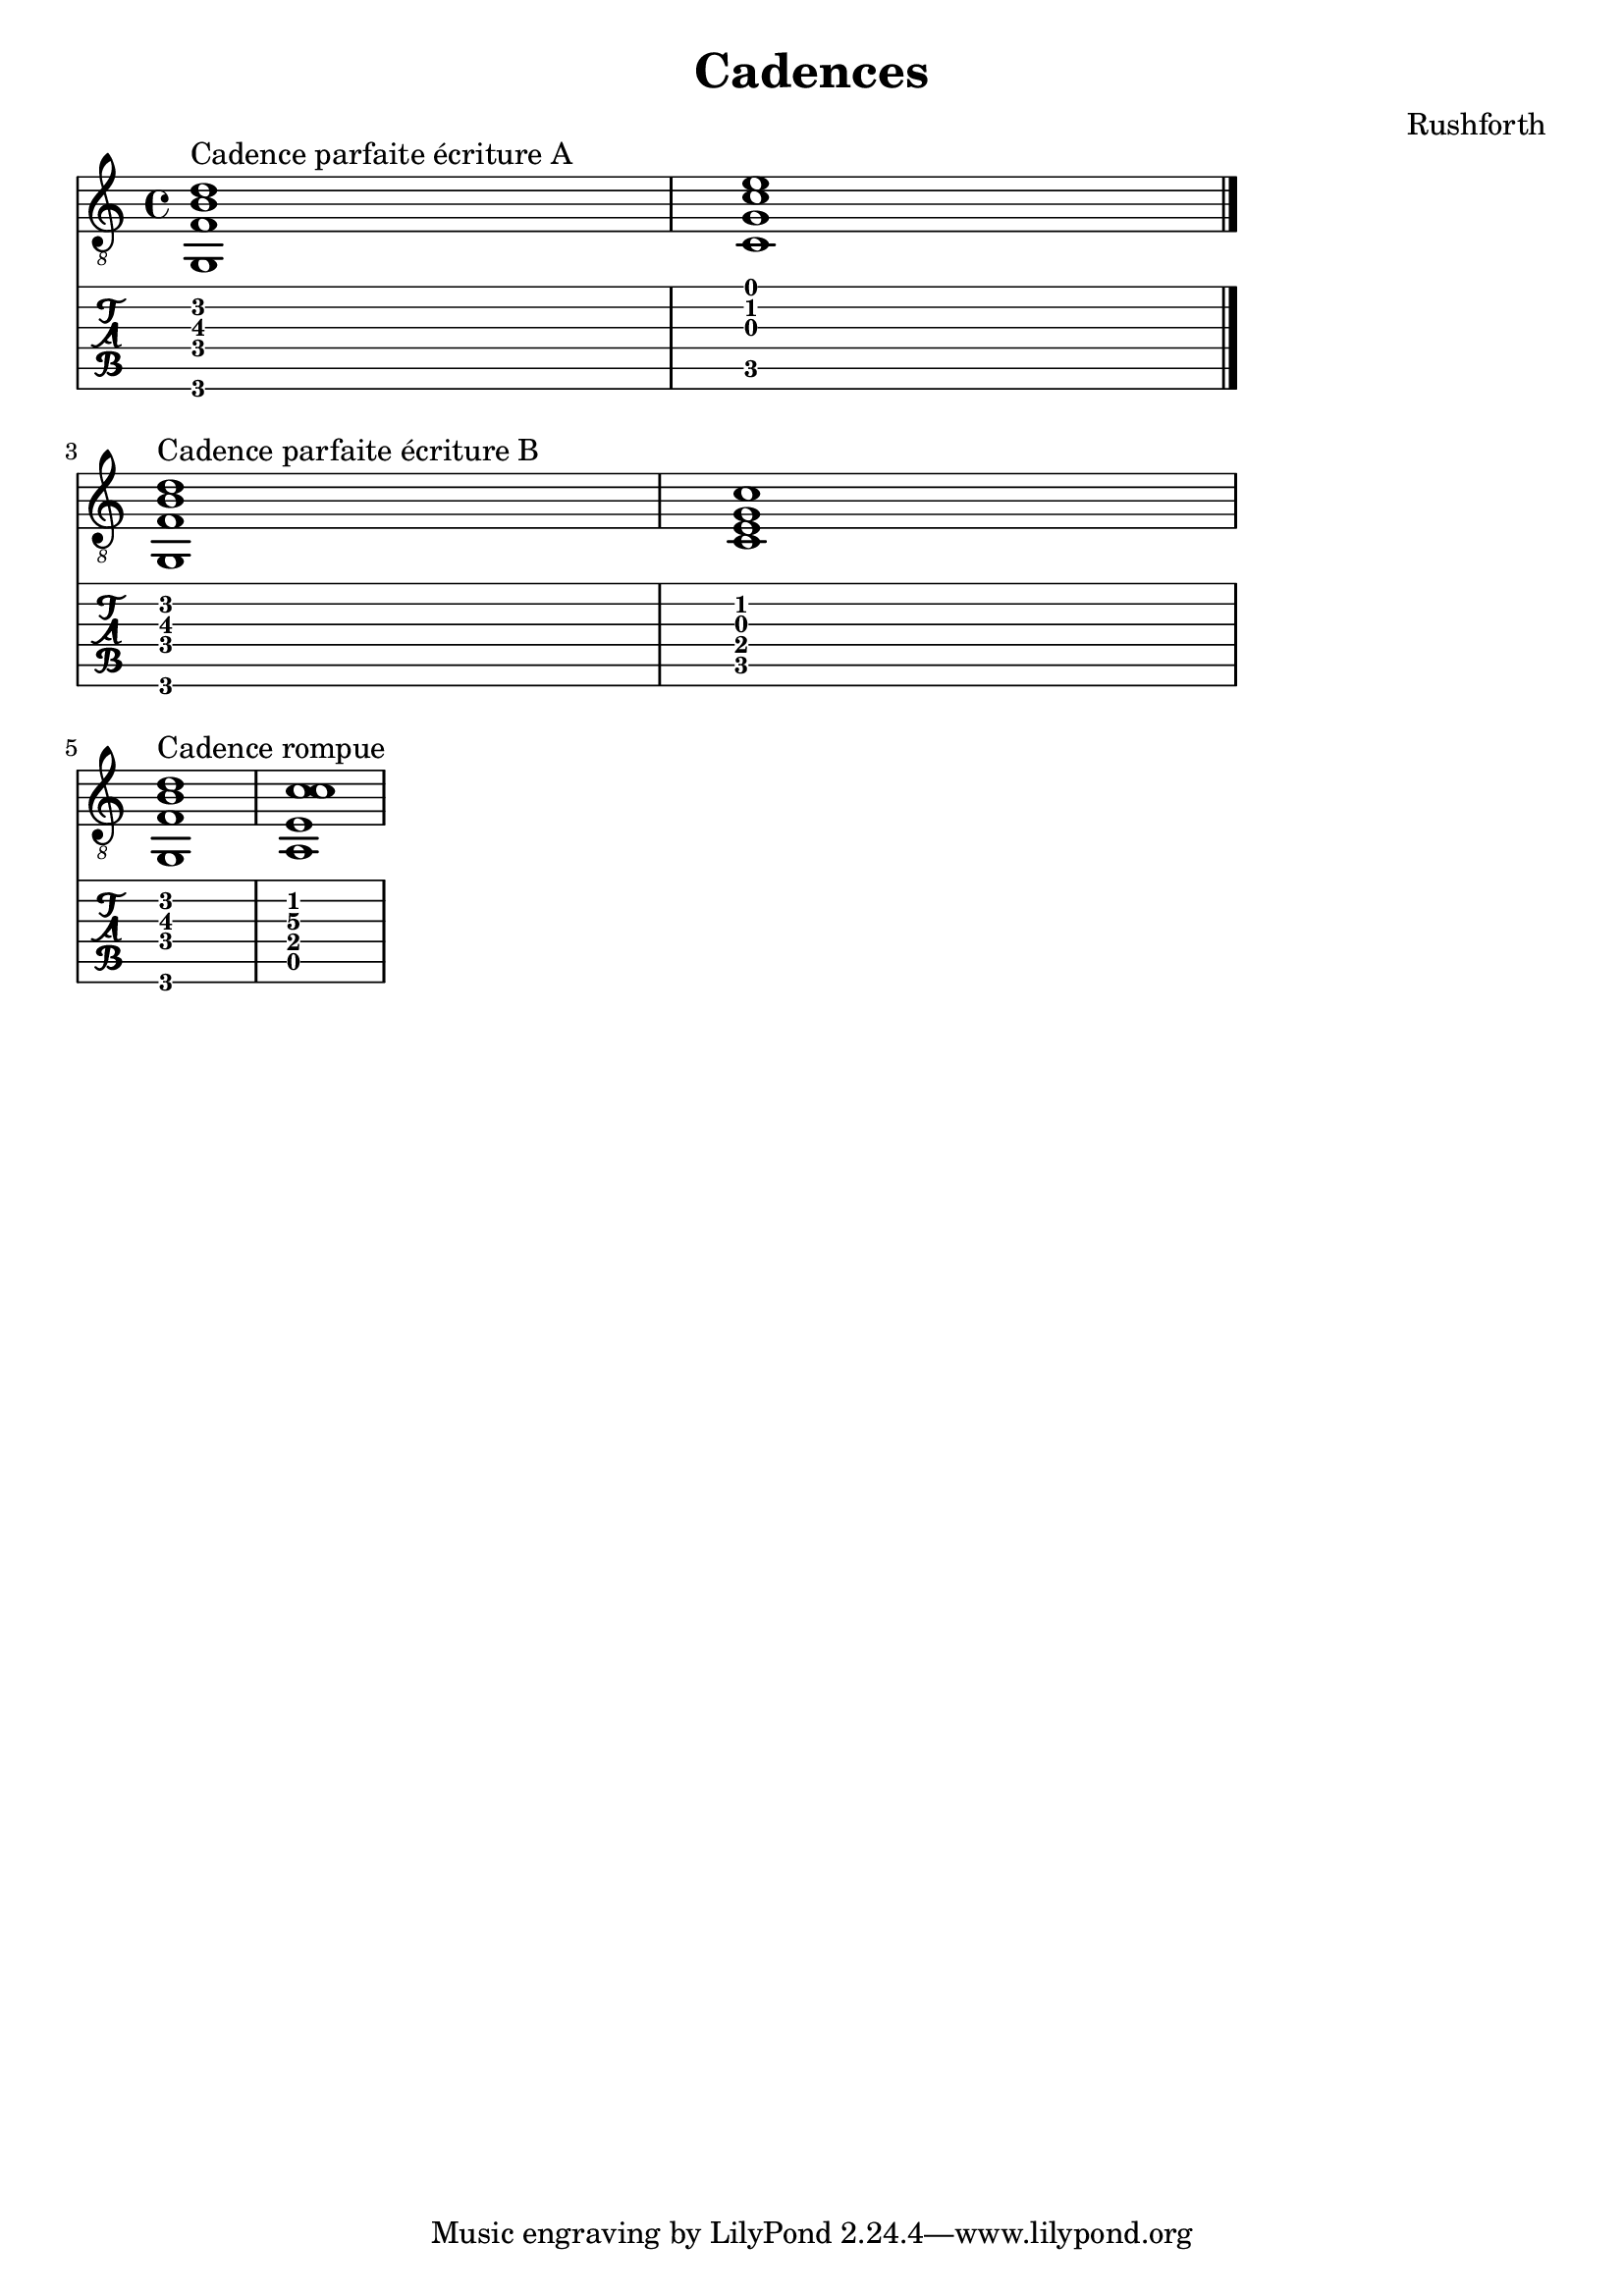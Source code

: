 \header {
  title = "Cadences"
  composer = "Rushforth"
}

symbols = {
  \key a \minor
    \time 4/4
    \set TabStaff.minimumFret = #0
    \set TabStaff.restrainOpenStrings = ##t
    <g, b d' f>1^\markup "Cadence parfaite écriture A"
    <c c' e' g>1
    \bar "|."
    \break
    <g, b d' f>1^\markup "Cadence parfaite écriture B"
    <c g c' e>1
    \break
    <g, b d' f>1^\markup "Cadence rompue"
    <a, c' c' e>1

  }


\score {
  <<
    \new Staff { \clef "G_8" \symbols }

    \new TabStaff { \symbols }
  >>
  \layout { indent = 0\mm ragged-last = ##t  line-width = 150\mm}
  \midi {}
}  
